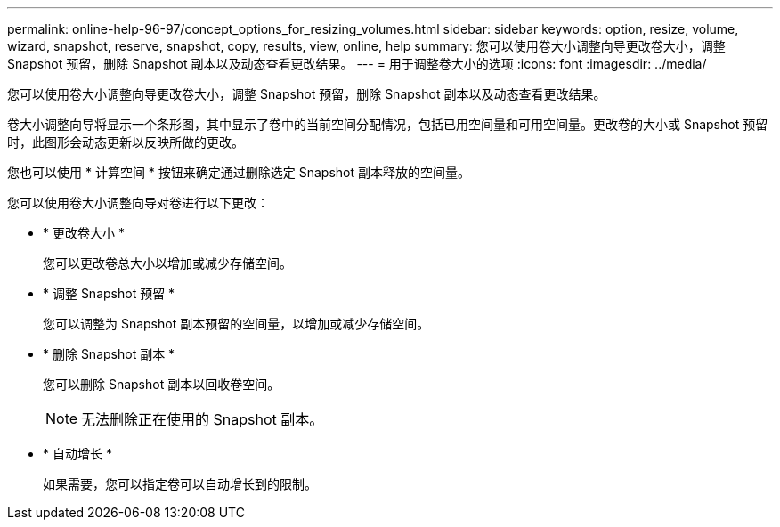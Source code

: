 ---
permalink: online-help-96-97/concept_options_for_resizing_volumes.html 
sidebar: sidebar 
keywords: option, resize, volume, wizard, snapshot, reserve, snapshot, copy, results, view, online, help 
summary: 您可以使用卷大小调整向导更改卷大小，调整 Snapshot 预留，删除 Snapshot 副本以及动态查看更改结果。 
---
= 用于调整卷大小的选项
:icons: font
:imagesdir: ../media/


[role="lead"]
您可以使用卷大小调整向导更改卷大小，调整 Snapshot 预留，删除 Snapshot 副本以及动态查看更改结果。

卷大小调整向导将显示一个条形图，其中显示了卷中的当前空间分配情况，包括已用空间量和可用空间量。更改卷的大小或 Snapshot 预留时，此图形会动态更新以反映所做的更改。

您也可以使用 * 计算空间 * 按钮来确定通过删除选定 Snapshot 副本释放的空间量。

您可以使用卷大小调整向导对卷进行以下更改：

* * 更改卷大小 *
+
您可以更改卷总大小以增加或减少存储空间。

* * 调整 Snapshot 预留 *
+
您可以调整为 Snapshot 副本预留的空间量，以增加或减少存储空间。

* * 删除 Snapshot 副本 *
+
您可以删除 Snapshot 副本以回收卷空间。

+
[NOTE]
====
无法删除正在使用的 Snapshot 副本。

====
* * 自动增长 *
+
如果需要，您可以指定卷可以自动增长到的限制。


